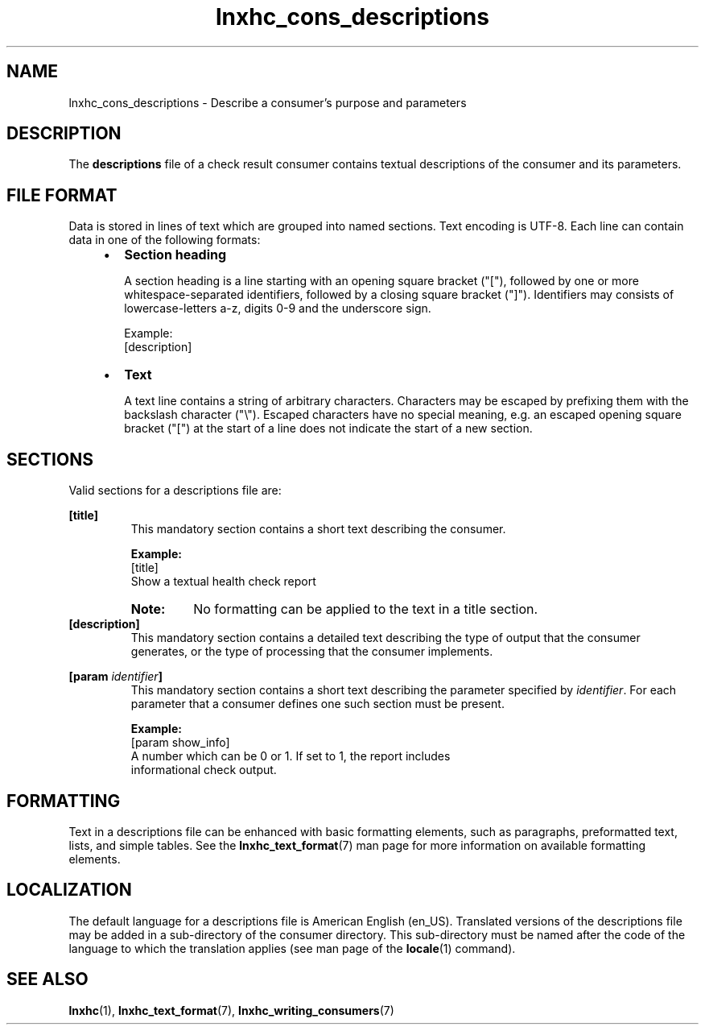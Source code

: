 .\" Macro for inserting an option synopsis string.
.\" .OS <long> [<short>] [args]
.de OS
.  ds args "
.  if !'\\$3'' .as args \fI\\$3\fP
.  if !'\\$4'' .as args \\$4
.  if !'\\$5'' .as args \fI\\$5\fP
.  if !'\\$6'' .as args \\$6
.  if !'\\$7'' .as args \fI\\$7\fP
.  ds result "[
.  if !'\\$2'' .as result \fB\-\\$2\fP|
.  as result \fB\-\-\\$1\fP
.  if !'\\*[args]'' .as result "\ \\*[args]
.  as result "]
\\*[result]
..
.\" Macro for inserting an option description prologue.
.\" .OD <long> [<short>] [args]
.de OD
.  ds args "
.  if !'\\$3'' .as args \fI\\$3\fP
.  if !'\\$4'' .as args \\$4
.  if !'\\$5'' .as args \fI\\$5\fP
.  if !'\\$6'' .as args \\$6
.  if !'\\$7'' .as args \fI\\$7\fP
.  PD 0
.  if !'\\$2'' .IP "\fB\-\\$2\fP \\*[args]" 4
.  if !'\\$1'' .IP "\fB\-\-\\$1\fP \\*[args]" 4
.  PD
..
.\" Macro for inserting a keyword description prologue.
.\" .KY <keyword> <terminal> <non-terminal> <terminal> <non-terminal>
.de KY
\fB\\$1\fP\\$2\fI\\$3\fP\\$4\fI\\$5\fP
..
.\" Macro for inserting code line.
.\" .CL <text>
.de CL
.  ds pfont \fP
.  nh
.  na
.  ft CW
\\$*
.  ft \\*[pfont]
.  ad
.  hy
.  br
..
.\" Macro for inserting a man page reference.
.\" .MP man-page section [suffix]
.de MP
.  nh
.  na
.  BR \\$1 (\\$2)\\$3
.  ad
.  hy
..
.\" Macro for inserting a note.
.\" .NT <text>
.de NT
.  RS 0
.  TP
.  B Note:
\\$*
.  RE
..
.\" Full name of the health checker
.ds lhc "Linux Health Checker
.\" Man page start
.TH lnxhc_cons_descriptions 5 "lnxhc 1.3-1" 2013-12-18 "\*[lhc]"
.
.
.SH NAME
lnxhc_cons_descriptions \- Describe a consumer's purpose and parameters
.
.
.SH DESCRIPTION
The
.B descriptions
file of a check result consumer contains textual descriptions of the
consumer and its parameters.
.PP
.
.
.SH "FILE FORMAT"
Data is stored in lines of text which are grouped into named sections. Text
encoding is UTF-8. Each line can contain data in one of the following formats:
.PP
.RS 4
.IP \(bu 2
.B Section heading

A section heading is a line starting with an opening square
bracket ("["), followed by one or more whitespace-separated identifiers,
followed by a closing square bracket ("]"). Identifiers may consists of
lowercase-letters a-z, digits 0-9 and the underscore sign.

Example:
.br
.CL [description]
.PP
.
.IP \(bu 2
.B Text

A text line contains a string of arbitrary characters. Characters may
be escaped by prefixing them with the backslash character ("\\"). Escaped
characters have no special meaning, e.g. an escaped opening square bracket ("[")
at the start of a line does not indicate the start of a new section.
.PP
.RE
.
.
.SH SECTIONS
Valid sections for a descriptions file are:
.PP
.B [title]
.RS
This mandatory section contains a short text describing the consumer.
.PP
.B Example:
.br
.CL [title]
.CL Show a textual health check report
.PP
.NT No formatting can be applied to the text in a title section.
.RE
.
.B [description]
.RS
This mandatory section contains a detailed text describing the type of
output that the consumer generates, or the type of processing that the
consumer implements.
.PP
.RE
.
.BI [param  " identifier" ]
.RS
This mandatory section contains a short text describing the parameter
specified by
.IR identifier .
For each parameter that a consumer defines one such section must be present.
.PP
.B Example:
.br
.CL [param show_info]
.CL A number which can be 0 or 1. If set to 1, the report includes
.CL informational check output.
.PP
.RE
.RE
.
.
.SH FORMATTING
Text in a descriptions file can be enhanced with basic formatting elements,
such as paragraphs, preformatted text, lists, and simple tables. See the
.MP lnxhc_text_format 7
man page for more information on available formatting elements.
.
.
.SH LOCALIZATION
The default language for a descriptions file is American English (en_US).
Translated versions of the descriptions file may be added in a sub-directory
of the consumer directory. This sub-directory must be named after the
code of the language to which the translation applies (see man page of the
.MP locale 1
command).
.PP
.
.
.SH "SEE ALSO"
.MP lnxhc 1 ,
.MP lnxhc_text_format 7 ,
.MP lnxhc_writing_consumers 7
